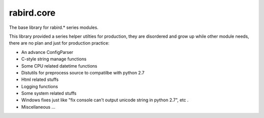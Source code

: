 rabird.core
-----------

The base library for rabird.\* series modules.

This library provided a series helper utilties for production, they are
disordered and grow up while other module needs, there are no plan and
just for production practice:

-  An advance ConfigParser
-  C-style string manage functions
-  Some CPU related datetime functions
-  Distutils for preprocess source to compatilbe with python 2.7
-  Html related stuffs
-  Logging functions
-  Some system related stuffs
-  Windows fixes just like "fix console can't output unicode string in
   python 2.7", etc .
-  Miscellaneous ...

